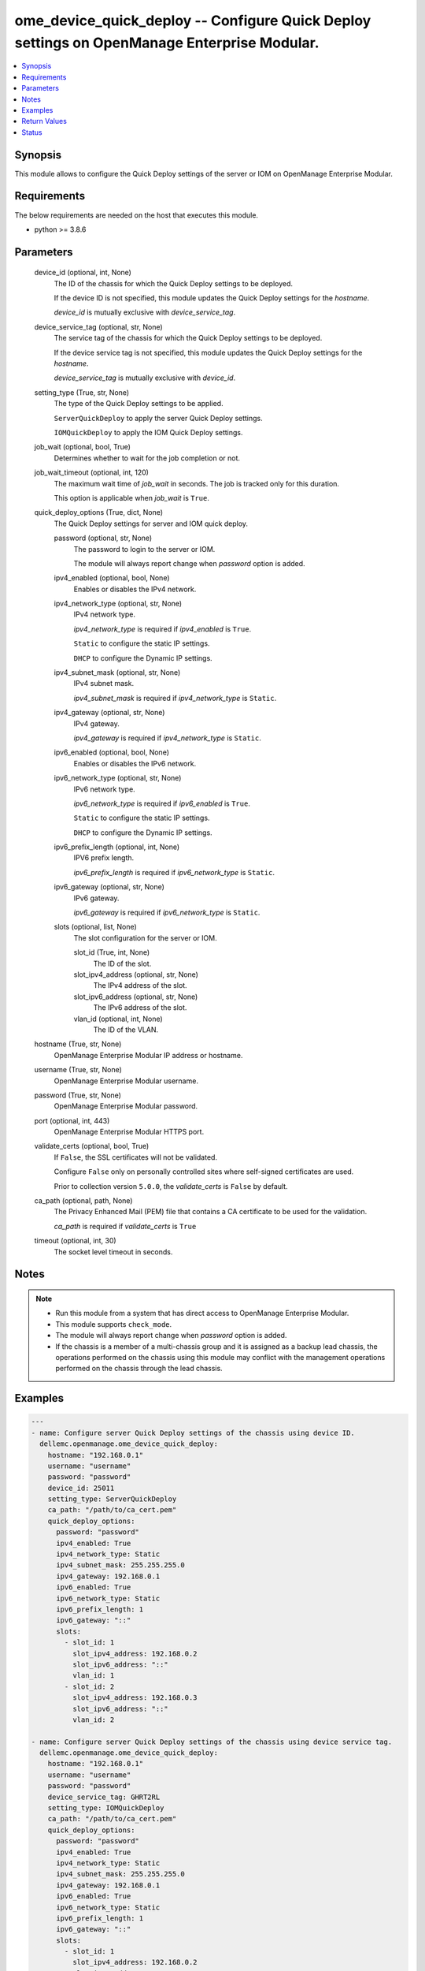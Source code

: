 .. _ome_device_quick_deploy_module:


ome_device_quick_deploy -- Configure Quick Deploy settings on OpenManage Enterprise Modular.
============================================================================================

.. contents::
   :local:
   :depth: 1


Synopsis
--------

This module allows to configure the Quick Deploy settings of the server or IOM on OpenManage Enterprise Modular.



Requirements
------------
The below requirements are needed on the host that executes this module.

- python >= 3.8.6



Parameters
----------

  device_id (optional, int, None)
    The ID of the chassis for which the Quick Deploy settings to be deployed.

    If the device ID is not specified, this module updates the Quick Deploy settings for the *hostname*.

    *device_id* is mutually exclusive with *device_service_tag*.


  device_service_tag (optional, str, None)
    The service tag of the chassis for which the Quick Deploy settings to be deployed.

    If the device service tag is not specified, this module updates the Quick Deploy settings for the *hostname*.

    *device_service_tag* is mutually exclusive with *device_id*.


  setting_type (True, str, None)
    The type of the Quick Deploy settings to be applied.

    ``ServerQuickDeploy`` to apply the server Quick Deploy settings.

    ``IOMQuickDeploy`` to apply the IOM Quick Deploy settings.


  job_wait (optional, bool, True)
    Determines whether to wait for the job completion or not.


  job_wait_timeout (optional, int, 120)
    The maximum wait time of *job_wait* in seconds. The job is tracked only for this duration.

    This option is applicable when *job_wait* is ``True``.


  quick_deploy_options (True, dict, None)
    The Quick Deploy settings for server and IOM quick deploy.


    password (optional, str, None)
      The password to login to the server or IOM.

      The module will always report change when *password* option is added.


    ipv4_enabled (optional, bool, None)
      Enables or disables the IPv4 network.


    ipv4_network_type (optional, str, None)
      IPv4 network type.

      *ipv4_network_type* is required if *ipv4_enabled* is ``True``.

      ``Static`` to configure the static IP settings.

      ``DHCP`` to configure the Dynamic IP settings.


    ipv4_subnet_mask (optional, str, None)
      IPv4 subnet mask.

      *ipv4_subnet_mask* is required if *ipv4_network_type* is ``Static``.


    ipv4_gateway (optional, str, None)
      IPv4 gateway.

      *ipv4_gateway* is required if *ipv4_network_type* is ``Static``.


    ipv6_enabled (optional, bool, None)
      Enables or disables the IPv6 network.


    ipv6_network_type (optional, str, None)
      IPv6 network type.

      *ipv6_network_type* is required if *ipv6_enabled* is ``True``.

      ``Static`` to configure the static IP settings.

      ``DHCP`` to configure the Dynamic IP settings.


    ipv6_prefix_length (optional, int, None)
      IPV6 prefix length.

      *ipv6_prefix_length* is required if *ipv6_network_type* is ``Static``.


    ipv6_gateway (optional, str, None)
      IPv6 gateway.

      *ipv6_gateway* is required if *ipv6_network_type* is ``Static``.


    slots (optional, list, None)
      The slot configuration for the server or IOM.


      slot_id (True, int, None)
        The ID of the slot.


      slot_ipv4_address (optional, str, None)
        The IPv4 address of the slot.


      slot_ipv6_address (optional, str, None)
        The IPv6 address of the slot.


      vlan_id (optional, int, None)
        The ID of the VLAN.




  hostname (True, str, None)
    OpenManage Enterprise Modular IP address or hostname.


  username (True, str, None)
    OpenManage Enterprise Modular username.


  password (True, str, None)
    OpenManage Enterprise Modular password.


  port (optional, int, 443)
    OpenManage Enterprise Modular HTTPS port.


  validate_certs (optional, bool, True)
    If ``False``, the SSL certificates will not be validated.

    Configure ``False`` only on personally controlled sites where self-signed certificates are used.

    Prior to collection version ``5.0.0``, the *validate_certs* is ``False`` by default.


  ca_path (optional, path, None)
    The Privacy Enhanced Mail (PEM) file that contains a CA certificate to be used for the validation.

    *ca_path* is required if *validate_certs* is ``True``


  timeout (optional, int, 30)
    The socket level timeout in seconds.





Notes
-----

.. note::
   - Run this module from a system that has direct access to OpenManage Enterprise Modular.
   - This module supports ``check_mode``.
   - The module will always report change when *password* option is added.
   - If the chassis is a member of a multi-chassis group and it is assigned as a backup lead chassis, the operations performed on the chassis using this module may conflict with the management operations performed on the chassis through the lead chassis.




Examples
--------

.. code-block:: yaml+jinja

    
    ---
    - name: Configure server Quick Deploy settings of the chassis using device ID.
      dellemc.openmanage.ome_device_quick_deploy:
        hostname: "192.168.0.1"
        username: "username"
        password: "password"
        device_id: 25011
        setting_type: ServerQuickDeploy
        ca_path: "/path/to/ca_cert.pem"
        quick_deploy_options:
          password: "password"
          ipv4_enabled: True
          ipv4_network_type: Static
          ipv4_subnet_mask: 255.255.255.0
          ipv4_gateway: 192.168.0.1
          ipv6_enabled: True
          ipv6_network_type: Static
          ipv6_prefix_length: 1
          ipv6_gateway: "::"
          slots:
            - slot_id: 1
              slot_ipv4_address: 192.168.0.2
              slot_ipv6_address: "::"
              vlan_id: 1
            - slot_id: 2
              slot_ipv4_address: 192.168.0.3
              slot_ipv6_address: "::"
              vlan_id: 2

    - name: Configure server Quick Deploy settings of the chassis using device service tag.
      dellemc.openmanage.ome_device_quick_deploy:
        hostname: "192.168.0.1"
        username: "username"
        password: "password"
        device_service_tag: GHRT2RL
        setting_type: IOMQuickDeploy
        ca_path: "/path/to/ca_cert.pem"
        quick_deploy_options:
          password: "password"
          ipv4_enabled: True
          ipv4_network_type: Static
          ipv4_subnet_mask: 255.255.255.0
          ipv4_gateway: 192.168.0.1
          ipv6_enabled: True
          ipv6_network_type: Static
          ipv6_prefix_length: 1
          ipv6_gateway: "::"
          slots:
            - slot_id: 1
              slot_ipv4_address: 192.168.0.2
              slot_ipv6_address: "::"
              vlan_id: 1
            - slot_id: 2
              slot_ipv4_address: 192.168.0.3
              slot_ipv6_address: "::"
              vlan_id: 2



Return Values
-------------

msg (always, str, Successfully deployed the quick deploy settings.)
  Overall status of the device quick deploy settings.


job_id (when quick deploy job is submitted., int, 1234)
  The job ID of the submitted quick deploy job.


quick_deploy_settings (success, dict, AnsibleMapping([('DeviceId', 25011), ('SettingType', 'ServerQuickDeploy'), ('ProtocolTypeV4', True), ('NetworkTypeV4', 'Static'), ('IpV4Gateway', '192.168.0.1'), ('IpV4SubnetMask', '255.255.255.0'), ('ProtocolTypeV6', True), ('NetworkTypeV6', 'Static'), ('PrefixLength', '2'), ('IpV6Gateway', '::'), ('slots', [AnsibleMapping([('DeviceId', 25011), ('DeviceCapabilities', [18, 17, 16, 15, 14, 13, 12, 11, 10, 9, 41, 8, 7, 4, 3, 2, 1, 31, 30]), ('DeviceIPV4Address', '192.168.0.2'), ('DeviceIPV6Address', '::'), ('Dhcpipv4', 'Disabled'), ('Dhcpipv6', 'Disabled'), ('Ipv4Enabled', 'Enabled'), ('Ipv6Enabled', 'Enabled'), ('Model', 'PowerEdge MX840c'), ('SlotIPV4Address', '192.168.0.2'), ('SlotIPV6Address', '::'), ('SlotId', 1), ('SlotSelected', True), ('SlotSettingsApplied', True), ('SlotType', '2000'), ('Type', '1000'), ('VlanId', '1')]), AnsibleMapping([('DeviceId', 0), ('Model', ''), ('SlotIPV4Address', '0.0.0.0'), ('SlotIPV6Address', '::'), ('SlotId', 2), ('SlotSelected', False), ('SlotSettingsApplied', False), ('SlotType', '2000'), ('Type', '0')]), AnsibleMapping([('DeviceId', 0), ('Model', ''), ('SlotIPV4Address', '0.0.0.0'), ('SlotIPV6Address', '::'), ('SlotId', 3), ('SlotSelected', False), ('SlotSettingsApplied', False), ('SlotType', '2000'), ('Type', '0')]), AnsibleMapping([('DeviceId', 0), ('Model', ''), ('SlotIPV4Address', '0.0.0.0'), ('SlotIPV6Address', '::'), ('SlotId', 4), ('SlotSelected', False), ('SlotSettingsApplied', False), ('SlotType', '2000'), ('Type', '0')]), AnsibleMapping([('DeviceId', 0), ('Model', ''), ('SlotIPV4Address', '0.0.0.0'), ('SlotIPV6Address', '::'), ('SlotId', 5), ('SlotSelected', False), ('SlotSettingsApplied', False), ('SlotType', '2000'), ('Type', '0')]), AnsibleMapping([('DeviceId', 0), ('Model', ''), ('SlotIPV4Address', '0.0.0.0'), ('SlotIPV6Address', '::'), ('SlotId', 6), ('SlotSelected', False), ('SlotSettingsApplied', False), ('SlotType', '2000'), ('Type', '0')]), AnsibleMapping([('DeviceId', 0), ('Model', ''), ('SlotIPV4Address', '0.0.0.0'), ('SlotIPV6Address', '::'), ('SlotId', 7), ('SlotSelected', False), ('SlotSettingsApplied', False), ('SlotType', '2000'), ('Type', '0')]), AnsibleMapping([('DeviceId', 0), ('Model', ''), ('SlotIPV4Address', '0.0.0.0'), ('SlotIPV6Address', '::'), ('SlotId', 8), ('SlotSelected', False), ('SlotSettingsApplied', False), ('SlotType', '2000'), ('Type', '0')])])]))
  returned when quick deploy settings are deployed successfully.


error_info (on HTTP error, dict, AnsibleMapping([('error', AnsibleMapping([('code', 'Base.1.0.GeneralError'), ('message', 'A general error has occurred. See ExtendedInfo for more information.'), ('@Message.ExtendedInfo', [AnsibleMapping([('MessageId', 'GEN1234'), ('RelatedProperties', []), ('Message', 'Unable to process the request because an error occurred.'), ('MessageArgs', []), ('Severity', 'Critical'), ('Resolution', 'Retry the operation. If the issue persists, contact your system administrator.')])])]))]))
  Details of the HTTP Error.





Status
------





Authors
~~~~~~~

- Felix Stephen (@felixs88)

